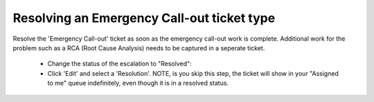 Resolving an Emergency Call-out ticket type
============================================

Resolve the 'Emergency Call-out' ticket as soon as the emergency call-out work is complete. Additional work for the problem such as a RCA (Root Cause Analysis) needs to be captured in a seperate ticket. 

	* Change the status of the escalation to "Resolved": 
	* Click 'Edit' and select a 'Resolution'. NOTE, is you skip this step, the ticket will show in your "Assigned to me" queue indefinitely, even though it is in a resolved status. 

.. image:: emergC.png 






